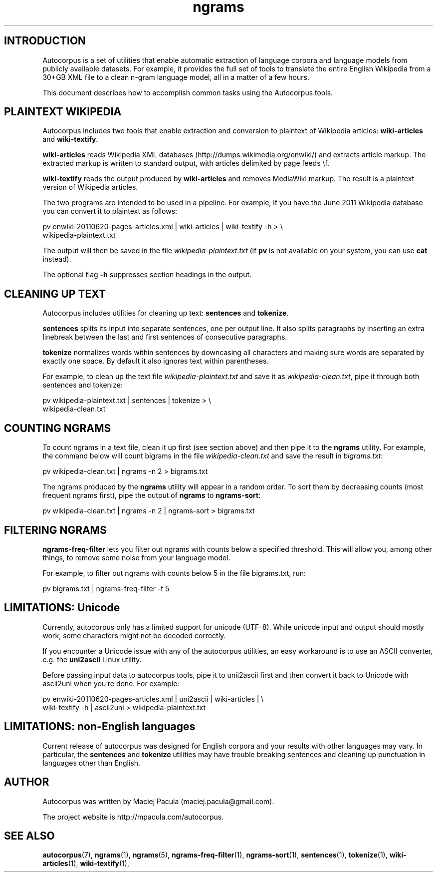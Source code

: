 .TH ngrams 5 "November 5, 2011" "version 1.0" "Miscellaneous"

.SH INTRODUCTION
Autocorpus is a set of utilities that enable automatic extraction of
language corpora and language models from publicly available datasets.
For example, it provides the full set of tools to translate the
entire English Wikipedia from a 30+GB XML file to a clean n-gram
language model, all in a matter of a few hours.

This document describes how to accomplish common tasks using the
Autocorpus tools.

.SH PLAINTEXT WIKIPEDIA
Autocorpus includes two tools that enable extraction and conversion to plaintext
of Wikipedia articles:
.B wiki-articles
and
.B wiki-textify.

.B wiki-articles 
reads Wikipedia XML databases (http://dumps.wikimedia.org/enwiki/) and extracts
article markup. The extracted markup is written to standard output, with
articles delimited by page feeds \\f.

.B wiki-textify
reads the output produced by
.B wiki-articles
and removes MediaWiki markup. The result is a plaintext version of Wikipedia
articles.

The two programs are intended to be used in a pipeline. For example,
if you have the June 2011 Wikipedia database you can convert it to
plaintext as follows:

.nf
pv enwiki-20110620-pages-articles.xml | wiki-articles | wiki-textify -h > \\
wikipedia-plaintext.txt
.fi

The output will then be saved in the file 
.I wikipedia-plaintext.txt
(if 
.B pv
is not available on your system, you can use 
.B cat
instead).

The optional flag
.B -h
suppresses section headings in the output.

.SH CLEANING UP TEXT
Autocorpus includes utilities for cleaning up text: 
.B sentences
and
.BR tokenize .

.B sentences
splits its input into separate sentences, one per output
line.  It also splits paragraphs by inserting an extra linebreak
between the last and first sentences of consecutive paragraphs.

.B tokenize 
normalizes words within sentences by downcasing all characters
and making sure words are separated by exactly one space.
By default it also ignores text within parentheses.

For example, to clean up the text file
.I wikipedia-plaintext.txt 
and save it as 
.IR wikipedia-clean.txt ,
pipe it through both sentences and tokenize:

.nf
pv wikipedia-plaintext.txt | sentences | tokenize > \\
wikipedia-clean.txt
.fi

.SH COUNTING NGRAMS

To count ngrams in a text file, clean it up first (see section above)
and then pipe it to the
.B ngrams
utility. For example, the command below will count bigrams in
the file
.I wikipedia-clean.txt
and save the result in
.IR bigrams.txt :

.nf
pv wikipedia-clean.txt | ngrams -n 2 > bigrams.txt
.fi

The ngrams produced by the
.B ngrams
utility will appear in a random order. To sort them by decreasing counts (most
frequent ngrams first), pipe the output of 
.B ngrams
to 
.BR ngrams-sort :

.nf
pv wikipedia-clean.txt | ngrams -n 2 | ngrams-sort > bigrams.txt
.fi

.SH FILTERING NGRAMS
.B ngrams-freq-filter
lets you filter out ngrams with counts below a specified
threshold. This will allow you, among other things, to remove some noise
from your language model.

For example, to filter out ngrams with counts below 5 in the file bigrams.txt, run:

.nf
pv bigrams.txt | ngrams-freq-filter -t 5
.fi

.SH LIMITATIONS: Unicode
Currently, autocorpus only has a limited support for unicode (UTF-8).
While unicode input and output should mostly work, some characters might
not be decoded correctly.

If you encounter a Unicode issue with any of the autocorpus utilities,
an easy workaround is to use an ASCII converter, e.g. the 
.B uni2ascii
Linux utility.

Before passing input data to autocorpus tools, pipe it to unii2ascii
first and then convert it back to Unicode with ascii2uni when you're
done. For example:

.nf
pv enwiki-20110620-pages-articles.xml | uni2ascii | wiki-articles | \\
wiki-textify -h | ascii2uni > wikipedia-plaintext.txt
.fi

.SH LIMITATIONS: non-English languages
Current release of autocorpus was designed for English corpora and
your results with other languages may vary. In particular, the
.B sentences
and
.B tokenize
utilities may have trouble breaking sentences and cleaning up punctuation
in languages other than English.

.SH AUTHOR
Autocorpus was written by Maciej Pacula (maciej.pacula@gmail.com).

The project website is http://mpacula.com/autocorpus.

.SH SEE ALSO
.BR autocorpus (7),
.BR ngrams (1),
.BR ngrams (5),
.BR ngrams-freq-filter (1),
.BR ngrams-sort (1),
.BR sentences (1),
.BR tokenize (1),
.BR wiki-articles (1),
.BR wiki-textify (1),
